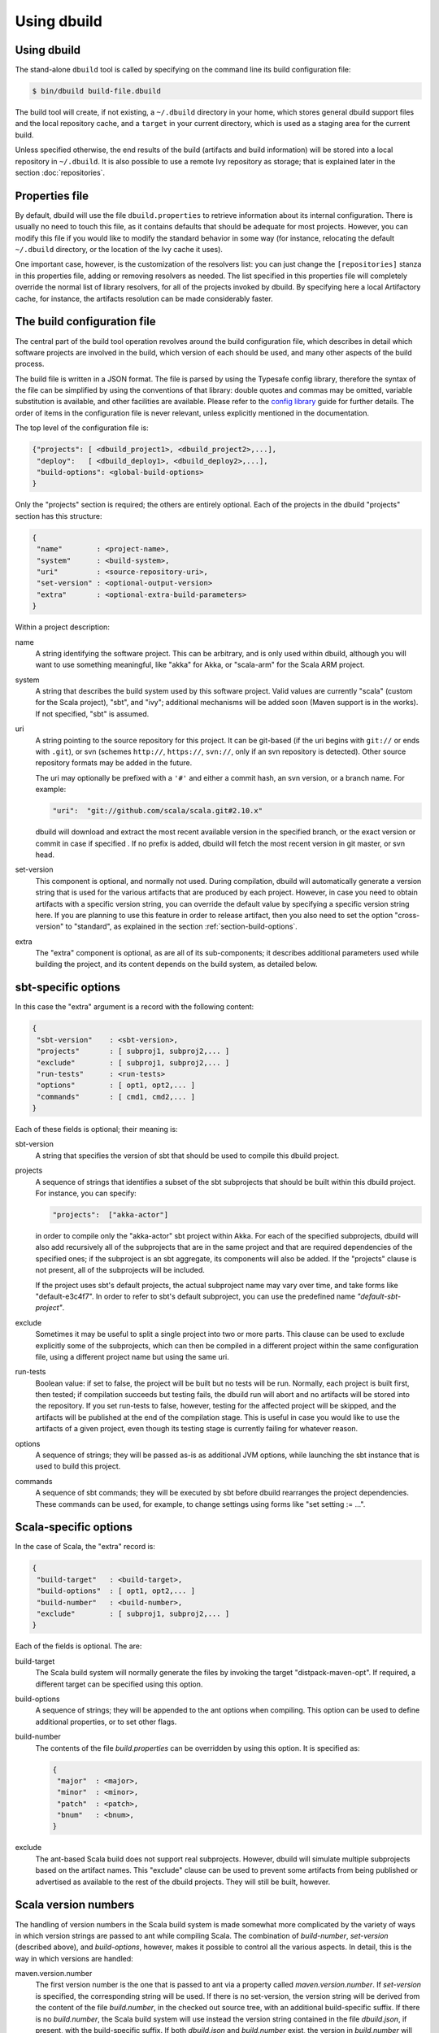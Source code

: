 Using dbuild
============

Using dbuild
------------

The stand-alone ``dbuild`` tool is called by specifying on the command line its build configuration file:

.. code-block:: bash

   $ bin/dbuild build-file.dbuild

The build tool will create, if not existing, a ``~/.dbuild`` directory in your home, which stores general
dbuild support files and the local repository cache, and a ``target`` in your current directory, which is
used as a staging area for the current build.

Unless specified otherwise, the end results of the build (artifacts and build information) will be stored
into a local repository in ``~/.dbuild``. It is also possible to use a remote Ivy repository as storage;
that is explained later in the section :doc:`repositories`.

Properties file
---------------

By default, dbuild will use the file ``dbuild.properties`` to retrieve information about its internal
configuration. There is usually no need to touch this file, as it contains defaults that should be
adequate for most projects. However, you can modify this file if you would like to modify the standard
behavior in some way (for instance, relocating the default ``~/.dbuild`` directory, or the location of
the Ivy cache it uses).

One important case, however, is the customization of the resolvers list: you can just change the
``[repositories]`` stanza in this properties file, adding or removing resolvers as needed. The list
specified in this properties file will completely override the normal list of library resolvers,
for all of the projects invoked by dbuild. By specifying here a local Artifactory cache, for instance,
the artifacts resolution can be made considerably faster.

The build configuration file
----------------------------

The central part of the build tool operation revolves around the build configuration file, which describes
in detail which software projects are involved in the build, which version of each should be used, and many
other aspects of the build process.

The build file is written in a JSON format. The file is parsed by using the Typesafe config library,
therefore the syntax of the file can be simplified by using the conventions of that library: double
quotes and commas may be omitted, variable substitution is available, and other facilities are
available. Please refer to the `config library <http://github.com/typesafehub/config>`_ guide for further
details. The order of items in the configuration file is never relevant, unless explicitly
mentioned in the documentation.

The top level of the configuration file is:

.. code-block:: javascript

   {"projects": [ <dbuild_project1>, <dbuild_project2>,...],
    "deploy":   [ <dbuild_deploy1>, <dbuild_deploy2>,...],
    "build-options": <global-build-options>
   }

Only the "projects" section is required; the others are entirely optional. Each of the projects in
the dbuild "projects" section has this structure:

.. code-block:: javascript

   {
    "name"        : <project-name>,
    "system"      : <build-system>,
    "uri"         : <source-repository-uri>,
    "set-version" : <optional-output-version>
    "extra"       : <optional-extra-build-parameters>
   }

Within a project description:

name
  A string identifying the software project. This can be arbitrary, and is only used within dbuild,
  although you will want to use something meaningful, like "akka" for Akka, or "scala-arm" for the
  Scala ARM project.

system
  A string that describes the build system used by this software project. Valid values are currently
  "scala" (custom for the Scala project), "sbt", and "ivy"; additional mechanisms will be added soon (Maven
  support is in the works). If not specified, "sbt" is assumed.

uri
  A string pointing to the source repository for this project. It can be git-based (if the uri begins
  with ``git://`` or ends with ``.git``), or svn (schemes ``http://``, ``https://``, ``svn://``, only
  if an svn repository is detected). Other source repository formats may be added in the future.

  The uri may optionally be prefixed with a ``'#'`` and either a commit hash, an svn version, or a
  branch name. For example:

  .. code-block:: javascript

     "uri":  "git://github.com/scala/scala.git#2.10.x"

  dbuild will download and extract the most recent available version in the specified branch, or the
  exact version or commit in case if specified . If no prefix is added, dbuild will fetch the most recent
  version in git master, or svn head.

set-version
  This component is optional, and normally not used. During compilation, dbuild will automatically
  generate a version string that is used for the various artifacts that are produced by each
  project. However, in case you need to obtain artifacts with a specific version string, you can
  override the default value by specifying a specific version string here. If you are planning to
  use this feature in order to release artifact, then you also need to set the option "cross-version"
  to "standard", as explained in the section :ref:`section-build-options`.

extra
  The "extra" component is optional, as are all of its sub-components; it describes additional
  parameters used while building the project, and its content depends on the build system, as
  detailed below.

sbt-specific options
--------------------

In this case the "extra" argument is a record with the following content:

.. code-block:: javascript

   {
    "sbt-version"    : <sbt-version>,
    "projects"       : [ subproj1, subproj2,... ]
    "exclude"        : [ subproj1, subproj2,... ]
    "run-tests"      : <run-tests>
    "options"        : [ opt1, opt2,... ]
    "commands"       : [ cmd1, cmd2,... ]
   }

Each of these fields is optional; their meaning is:

sbt-version
  A string that specifies the version of sbt that should be used to compile
  this dbuild project.

projects
  A sequence of strings that identifies a subset of the sbt subprojects that should be
  built within this dbuild project. For instance, you can specify:

  .. code-block:: javascript

     "projects":  ["akka-actor"]

  in order to compile only the "akka-actor" sbt project within Akka. For each
  of the specified subprojects, dbuild will also add recursively all of the
  subprojects that are in the same project and that are required dependencies
  of the specified ones; if the subproject is an sbt aggregate, its components
  will also be added. If the "projects" clause is not present, all of the
  subprojects will be included.

  If the project uses sbt's default projects, the actual subproject name may
  vary over time, and take forms like "default-e3c4f7". In order to refer to
  sbt's default subproject, you can use the predefined name `"default-sbt-project"`.

exclude
  Sometimes it may be useful to split a single project into two or more parts.
  This clause can be used to exclude explicitly some of the subprojects, which
  can then be compiled in a different project within the same configuration file,
  using a different project name but using the same uri.

run-tests
  Boolean value: if set to false, the project will be built but no tests will be run.
  Normally, each project is built first, then tested; if compilation succeeds but testing
  fails, the dbuild run will abort and no artifacts will be stored into the repository.
  If you set run-tests to false, however, testing for the affected project will be skipped,
  and the artifacts will be published at the end of the compilation stage. This is useful
  in case you would like to use the artifacts of a given project, even though its testing
  stage is currently failing for whatever reason.

options
  A sequence of strings; they will be
  passed as-is as additional JVM options, while launching the sbt instance that is used
  to build this project.

commands
  A sequence of sbt commands; they will be executed by sbt before dbuild rearranges
  the project dependencies. These commands can be used, for example, to change settings
  using forms like "set setting := ...".

Scala-specific options
----------------------

In the case of Scala, the "extra" record is:

.. code-block:: javascript

   {
    "build-target"   : <build-target>,
    "build-options"  : [ opt1, opt2,... ]
    "build-number"   : <build-number>,
    "exclude"        : [ subproj1, subproj2,... ]
   }

Each of the fields is optional. The are:

build-target
  The Scala build system will normally generate the files by invoking
  the target "distpack-maven-opt". If required, a different target can
  be specified using this option.

build-options
  A sequence of strings; they will be appended to the ant options when
  compiling. This option can be used to define additional properties,
  or to set other flags.

build-number
  The contents of the file `build.properties` can be overridden by
  using this option. It is specified as:

  .. code-block:: javascript

     {
      "major"  : <major>,
      "minor"  : <minor>,
      "patch"  : <patch>,
      "bnum"   : <bnum>,
     }

exclude
  The ant-based Scala build does not support real subprojects. However,
  dbuild will simulate multiple subprojects based on the artifact names.
  This "exclude" clause can be used to prevent some artifacts from being
  published or advertised as available to the rest of the dbuild projects.
  They will still be built, however.

Scala version numbers
---------------------

The handling of version numbers in the Scala build system is made
somewhat more complicated by the variety of ways in which version
strings are passed to ant while compiling Scala. The combination
of `build-number`, `set-version` (described above), and `build-options`,
however, makes it possible to control all the various aspects.
In detail, this is the way in which versions are handled:

maven.version.number
  The first version number is the one that is passed to ant via
  a property called `maven.version.number`. If `set-version` is
  specified, the corresponding string will be used. If there is
  no set-version, the version string will be derived from the
  content of the file `build.number`, in the checked out source
  tree, with an additional build-specific suffix. If there is no
  `build.number`, the Scala build system will use instead
  the version string contained in the file `dbuild.json`, if
  present, with the build-specific suffix. If both `dbuild.json`
  and `build.number` exist, the version in `build.number` will
  be used.

build.number
  The content of the build.number, independently, will also
  affect the calculation of some of the version strings used
  by the Scala ant system. If the extra option `build-option`
  is used, its content will be used to overwrite the content
  of the `build.number` file inside the source tree. This
  replacement will not affect the calculation of `maven.version.number`
  described above.

other properties
  The Scala ant build file uses internally other properties; as
  mentioned previously, they can be set if needed by using the
  option `build-options`. The main option that is probably of
  interest is `build.release`; it can be set using:
  ``build-options:["-Dbuild.release=true"]``

Ivy-specific options
--------------------

The Ivy build system works like a regular build mechanism, but rather than compiling
the needed dependency from a source repository, it asks directly a Maven/Ivy repository
for the requested binary code. Although that rather defeats the point of compiling all
code using the same Scala version, it can be nonetheless quite useful in the case in
which only a specific binary is available, for example in case of libraries that are
proprietary and closed-source, or that are currently unmaintained.

The ``uri`` field follows the syntax "ivy:organization#name;revision". For example:

.. code-block:: javascript

  {
    name:   ivytest
    system: ivy
    uri:   "ivy:org.scala-sbt#compiler-interface;0.12.4"
  }

If cross-versions are in use, the Scala version suffix must be explicitly added to the name,
for example: "ivy:org.specs2#specs2_2.10;1.12.3". The ``set-version`` option is unsupported,
and should not be used. The "extra" options are the following:

.. code-block:: javascript

   {
    "main-jar"    : <true-or-false>
    "sources"     : <true-or-false>
    "javadoc"     : <true-or-false>
    "artifacts"   : [ art1, art2,... ]
   }

All the fields are optional. The specification of an artifact is:

.. code-block:: javascript

   {
    "classifier"  : <classifier>
    "type"        : <type>
    "ext"         : <extension>
   }

The option ``main-jar`` controls whether the default binary jar is fetched from the
repository, and it is true by default. The options ``sources`` grabs the source jar, and the
option ``javadoc`` the documentation jar; both options are false by default. The field
``artifact`` can be used to retrieve only specific artifacts from the module.

The three properties of the artifact specification are optional, and map directly to
the components of the Ivy resolution pattern. If no property ``classifier`` is present,
or if it is the empty string, the classifier will remain unspecified. The fields
``type`` and ``ext``, if omitted, will default to the string "jar". For example, the
source jar of a module can also be obtained by specifying an artifact in which
the classifier is "sources", the type is "src", and the file extension is "jar".

In the case in which ``main-jar`` is explicitly set to false, and no other artifact is
requested, the build system will retrieve the default set of artifacts specified
by the module pom or ivy.xml.

*Next:* :doc:`deploy`.


